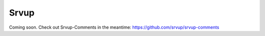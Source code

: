 Srvup
=====

Coming soon. Check out Srvup-Comments in the meantime: https://github.com/srvup/srvup-comments

